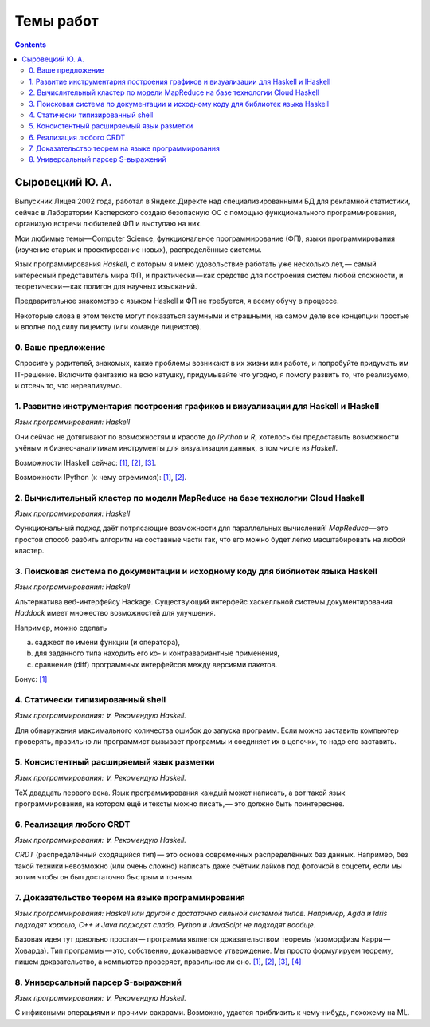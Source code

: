 ============
 Темы работ
============

.. contents::

Сыровецкий Ю. А.
----------------

Выпускник Лицея 2002 года,
работал в Яндекс.Директе над специализированными БД для рекламной статистики,
сейчас в Лаборатории Касперского создаю безопасную ОС
с помощью функционального программирования,
организую встречи любителей ФП и выступаю на них.

Мои любимые темы — Computer Science, функциональное программирование (ФП),
языки программирования (изучение старых и проектирование новых),
распределённые системы.

Язык программирования *Haskell*,
с которым я имею удовольствие работать уже несколько лет, —
самый интересный представитель мира ФП,
и практически — как средство для построения систем любой сложности,
и теоретически — как полигон для научных изысканий.

Предварительное знакомство с языком Haskell и ФП не требуется,
я всему обучу в процессе.

Некоторые слова в этом тексте могут показаться заумными и страшными,
на самом деле все концепции простые и вполне под силу лицеисту
(или команде лицеистов).

0. Ваше предложение
```````````````````

Спросите у родителей, знакомых,
какие проблемы возникают в их жизни или работе,
и попробуйте придумать им IT-решение.
Включите фантазию на всю катушку, придумывайте что угодно,
я помогу развить то, что реализуемо, и отсечь то, что нереализуемо.

1. Развитие инструментария построения графиков и визуализации для Haskell и IHaskell
````````````````````````````````````````````````````````````````````````````````````

*Язык программирования: Haskell*

Они сейчас не дотягивают по возможностям и красоте до *IPython* и *R*,
хотелось бы предоставить возможности учёным и бизнес-аналитикам
инструменты для визуализации данных, в том числе из *Haskell*.

Возможности IHaskell сейчас:
`[1] <https://begriffs.com/posts/2016-01-20-ihaskell-notebook.html>`_,
`[2] <http://indiana.edu/~ppaml/HakaruTutorial.html>`_,
`[3] <http://nbviewer.jupyter.org/github/hansroland/FunctionalImages/blob/master/notebooks/FunctionalImages.ipynb>`_.

Возможности IPython (к чему стремимся):
`[1] <http://nbviewer.jupyter.org/gist/msund/7ac1203ded66fe8134cc>`_,
`[2] <http://nbviewer.jupyter.org/github/empet/Math/blob/master/DomainColoring.ipynb>`_.

2. Вычислительный кластер по модели MapReduce на базе технологии Cloud Haskell
``````````````````````````````````````````````````````````````````````````````

*Язык программирования: Haskell*

Функциональный подход даёт потрясающие возможности
для параллельных вычислений!
*MapReduce* — это простой способ разбить алгоритм на составные части так,
что его можно будет легко масштабировать на любой кластер.

3. Поисковая система по документации и исходному коду для библиотек языка Haskell
`````````````````````````````````````````````````````````````````````````````````

*Язык программирования: Haskell*

Альтернатива веб-интерфейсу Hackage.
Существующий интерфейс хаскелльной системы документирования *Haddock*
имеет множество возможностей для улучшения.

Например, можно сделать

a) саджест по имени функции (и оператора),
b) для заданного типа находить его ко- и контравариантные применения,
c) сравнение (diff) программных интерфейсов между версиями пакетов.

Бонус: `[1] <https://github.com/meditans/documentator>`_

4. Статически типизированный shell
``````````````````````````````````

*Язык программирования: ∀. Рекомендую Haskell.*

Для обнаружения максимального количества ошибок до запуска программ.
Если можно заставить компьютер проверять,
правильно ли программист вызывает программы и соединяет их в цепочки,
то надо его заставить.

5. Консистентный расширяемый язык разметки
``````````````````````````````````````````

*Язык программирования: ∀. Рекомендую Haskell.*

ТеХ двадцать первого века.
Язык программирования каждый может написать,
а вот такой язык программирования, на котором ещё и тексты можно писать, —
это должно быть поинтереснее.

6. Реализация любого CRDT
`````````````````````````

*Язык программирования: ∀. Рекомендую Haskell.*

*CRDT* (распределённый сходящийся тип) — 
это основа современных распределённых баз данных.
Например, без такой техники невозможно (или очень сложно) написать
даже счётчик лайков под фоточкой в соцсети,
если мы хотим чтобы он был достаточно быстрым и точным.

7. Доказательство теорем на языке программирования
``````````````````````````````````````````````````

*Язык программирования: Haskell или другой с достаточно сильной системой типов.
Например, Agda и Idris подходят хорошо, С++ и Java подходят слабо,
Python и JavaScipt не подходят вообще.*

Базовая идея тут довольно простая —
программа является доказательством теоремы (изоморфизм Карри — Ховарда).
Тип программы — это, собственно, доказываемое утверждение.
Мы просто формулируем теорему, пишем доказательство, а компьютер проверяет,
правильное ли оно.
`[1] <https://ru.wikipedia.org/wiki/%D0%A1%D0%BE%D0%BE%D1%82%D0%B2%D0%B5%D1%82%D1%81%D1%82%D0%B2%D0%B8%D0%B5_%D0%9A%D0%B0%D1%80%D1%80%D0%B8_%E2%80%94_%D0%A5%D0%BE%D0%B2%D0%B0%D1%80%D0%B4%D0%B0>`_,
`[2] <https://en.wikibooks.org/wiki/Haskell/The_Curry%E2%80%93Howard_isomorphism>`_,
`[3] <http://lpcs.math.msu.su/~krupski/download/coq_pract.pdf>`_,
`[4] <https://github.com/lspitzner/exference>`_

8. Универсальный парсер S-выражений
```````````````````````````````````

*Язык программирования: ∀. Рекомендую Haskell.*

C инфиксными операциями и прочими сахарами.
Возможно, удастся приблизить к чему-нибудь, похожему на ML.

